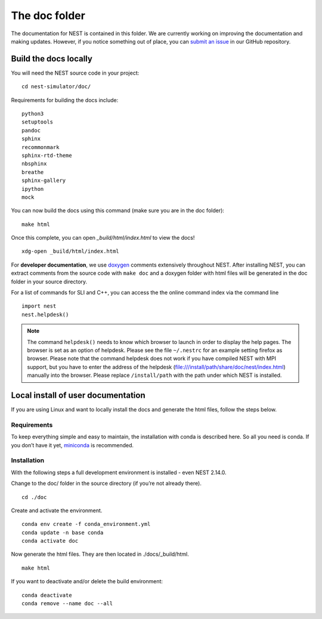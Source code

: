 The doc folder
===============

The documentation for NEST is contained in this folder. We are currently working
on improving the documentation and making updates. However, if you notice
something out of place, you can `submit an issue <https://nest.github.io/nest-simulator/development_workflow#reporting-bugs-and-issues>`_
in our GitHub repository.

Build the docs locally
-----------------------

You will need the NEST source code in your project::


    cd nest-simulator/doc/

Requirements for building the docs include::

 python3
 setuptools
 pandoc
 sphinx
 recommonmark
 sphinx-rtd-theme
 nbsphinx
 breathe
 sphinx-gallery
 ipython
 mock


You can now build the docs using this command (make sure you are in the doc folder)::

    make html


Once this complete, you can open `_build/html/index.html` to view the docs!

::

    xdg-open _build/html/index.html

For **developer documentation**, we use `doxygen <http://doxygen.org/>`__
comments extensively throughout NEST.
After installing NEST, you can extract comments from the source code with
``make doc`` and a doxygen folder with html files will be generated in the doc
folder in your source directory.

For a list of commands for SLI and C++, you can access the the online command
index via the command line

::

   import nest
   nest.helpdesk()


.. note::

 The command ``helpdesk()`` needs to know which browser to launch in order to display
 the help pages. The browser is set as an option of helpdesk. Please see the file
 ``~/.nestrc`` for an example setting firefox as browser.
 Please note that the command helpdesk does not work if you have compiled
 NEST with MPI support, but you have to enter the address of the helpdesk
 (file:///install/path/share/doc/nest/index.html) manually into the browser.
 Please replace ``/install/path`` with the path under which NEST is installed.

Local install of user documentation
--------------------------------------

If you are using Linux and want to locally install the docs
and generate the html files, follow the steps below.

Requirements
~~~~~~~~~~~~

To keep everything simple and easy to maintain, the installation with
conda is described here. So all you need is conda. If you don’t have it
yet, `miniconda <https://conda.io/miniconda.html>`__ is recommended.

Installation
~~~~~~~~~~~~

With the following steps a full development environment is installed -
even NEST 2.14.0.

Change to the doc/ folder in the source directory (if you’re not already there).

::

   cd ./doc

Create and activate the environment.

::

   conda env create -f conda_environment.yml
   conda update -n base conda
   conda activate doc

Now generate the html files. They are then located in ./docs/_build/html.

::

   make html


If you want to deactivate and/or delete the build environment:

::

   conda deactivate
   conda remove --name doc --all
